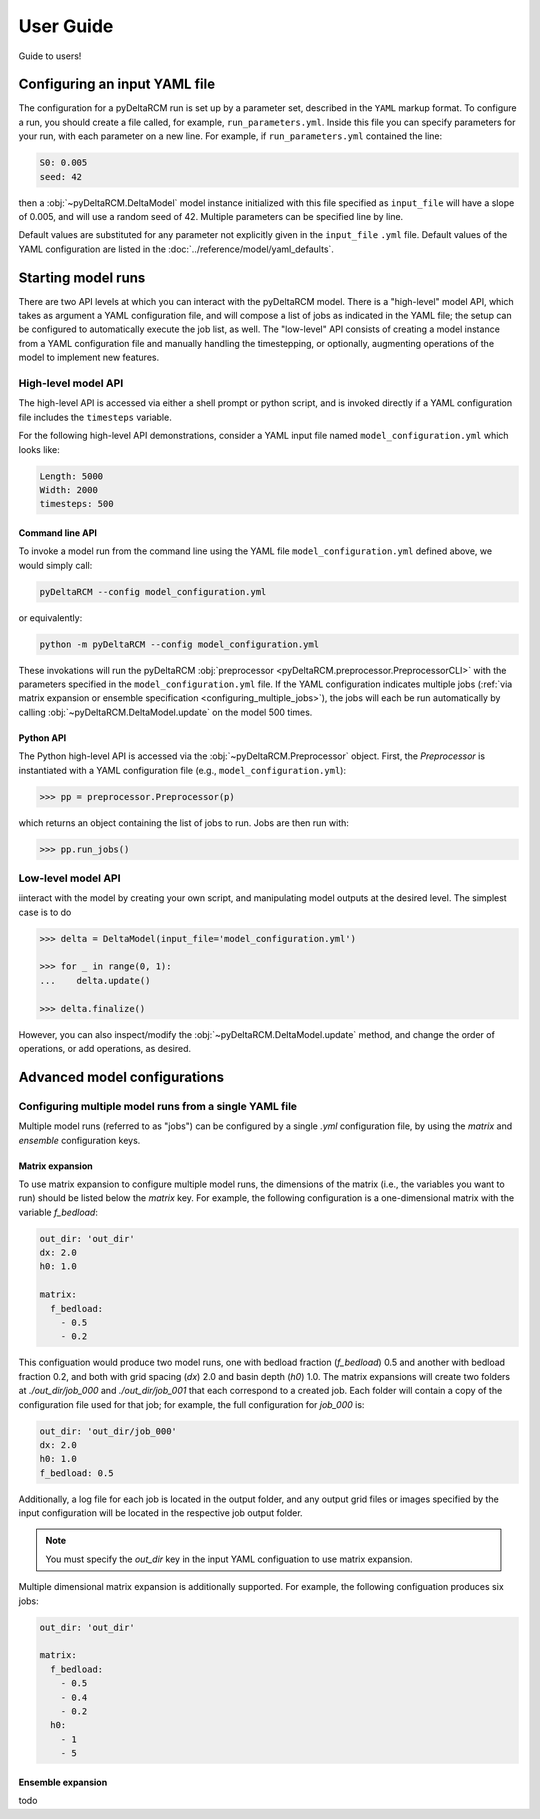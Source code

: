**********
User Guide
**********

Guide to users!


==============================
Configuring an input YAML file
==============================

The configuration for a pyDeltaRCM run is set up by a parameter set, described in the ``YAML`` markup format.
To configure a run, you should create a file called, for example, ``run_parameters.yml``. 
Inside this file you can specify parameters for your run, with each parameter on a new line. For example, if ``run_parameters.yml`` contained the line: 

.. code-block:: yaml

    S0: 0.005
    seed: 42

then a :obj:`~pyDeltaRCM.DeltaModel` model instance initialized with this file specified as ``input_file`` will have a slope of 0.005, and will use a random seed of 42.
Multiple parameters can be specified line by line.

Default values are substituted for any parameter not explicitly given in the ``input_file`` ``.yml`` file.
Default values of the YAML configuration are listed in the :doc:`../reference/model/yaml_defaults`.


===================
Starting model runs
===================

There are two API levels at which you can interact with the pyDeltaRCM model.
There is a "high-level" model API, which takes as argument a YAML configuration file, and will compose a list of jobs as indicated in the YAML file; the setup can be configured to automatically execute the job list, as well.
The "low-level" API consists of creating a model instance from a YAML configuration file and manually handling the timestepping, or optionally, augmenting operations of the model to implement new features.


High-level model API
====================

The high-level API is accessed via either a shell prompt or python script, and is invoked directly if a YAML configuration file includes the ``timesteps`` variable.

For the following high-level API demonstrations, consider a YAML input file named ``model_configuration.yml`` which looks like:

.. code-block:: yaml

    Length: 5000
    Width: 2000
    timesteps: 500


Command line API
----------------

To invoke a model run from the command line using the YAML file ``model_configuration.yml`` defined above, 
we would simply call:

.. code:: bash
    
    pyDeltaRCM --config model_configuration.yml

or equivalently:

.. code:: bash
    
    python -m pyDeltaRCM --config model_configuration.yml

These invokations will run the pyDeltaRCM :obj:`preprocessor <pyDeltaRCM.preprocessor.PreprocessorCLI>` with the parameters specified in the ``model_configuration.yml`` file. 
If the YAML configuration indicates multiple jobs (:ref:`via matrix expansion or ensemble specification <configuring_multiple_jobs>`), the jobs will each be run automatically by calling :obj:`~pyDeltaRCM.DeltaModel.update` on the model 500 times.



Python API
----------

The Python high-level API is accessed via the :obj:`~pyDeltaRCM.Preprocessor` object. 
First, the `Preprocessor` is instantiated with a YAML configuration file (e.g., ``model_configuration.yml``):

.. code::

    >>> pp = preprocessor.Preprocessor(p)
    
which returns an object containing the list of jobs to run. 
Jobs are then run with:

.. code::

    >>> pp.run_jobs()



Low-level model API
===================

iinteract with the model by creating your own script, and manipulating model outputs at the desired level. The simplest case is to do

.. code::

    >>> delta = DeltaModel(input_file='model_configuration.yml')

    >>> for _ in range(0, 1):
    ...    delta.update()

    >>> delta.finalize()

However, you can also inspect/modify the :obj:`~pyDeltaRCM.DeltaModel.update` method, and change the order of operations, or add operations, as desired.


=============================
Advanced model configurations
=============================

.. _configuring_multiple_jobs:

Configuring multiple model runs from a single YAML file
==============================================================

Multiple model runs (referred to as "jobs") can be configured by a single `.yml` configuration file, by using the `matrix` and `ensemble` configuration keys.

Matrix expansion
----------------

To use matrix expansion to configure multiple model runs, the dimensions of the matrix (i.e., the variables you want to run) should be listed below the `matrix` key. For example, the following configuration is a one-dimensional matrix with the variable `f_bedload`:

.. code:: yaml

    out_dir: 'out_dir'
    dx: 2.0
    h0: 1.0

    matrix:
      f_bedload: 
        - 0.5
        - 0.2

This configuation would produce two model runs, one with bedload fraction (`f_bedload`) 0.5 and another with bedload fraction 0.2, and both with grid spacing (`dx`) 2.0 and basin depth (`h0`) 1.0.
The matrix expansions will create two folders at `./out_dir/job_000` and `./out_dir/job_001` that each correspond to a created job.
Each folder will contain a copy of the configuration file used for that job; for example, the full configuration for `job_000` is:

.. code:: yaml

    out_dir: 'out_dir/job_000'
    dx: 2.0
    h0: 1.0
    f_bedload: 0.5

Additionally, a log file for each job is located in the output folder, and any output grid files or images specified by the input configuration will be located in the respective job output folder.

.. note:: You must specify the `out_dir` key in the input YAML configuation to use matrix expansion.

Multiple dimensional matrix expansion is additionally supported. For example, the following configuation produces six jobs:

.. code:: yaml
    
    out_dir: 'out_dir'

    matrix:
      f_bedload: 
        - 0.5
        - 0.4
        - 0.2
      h0:
        - 1
        - 5


Ensemble expansion
------------------

todo
